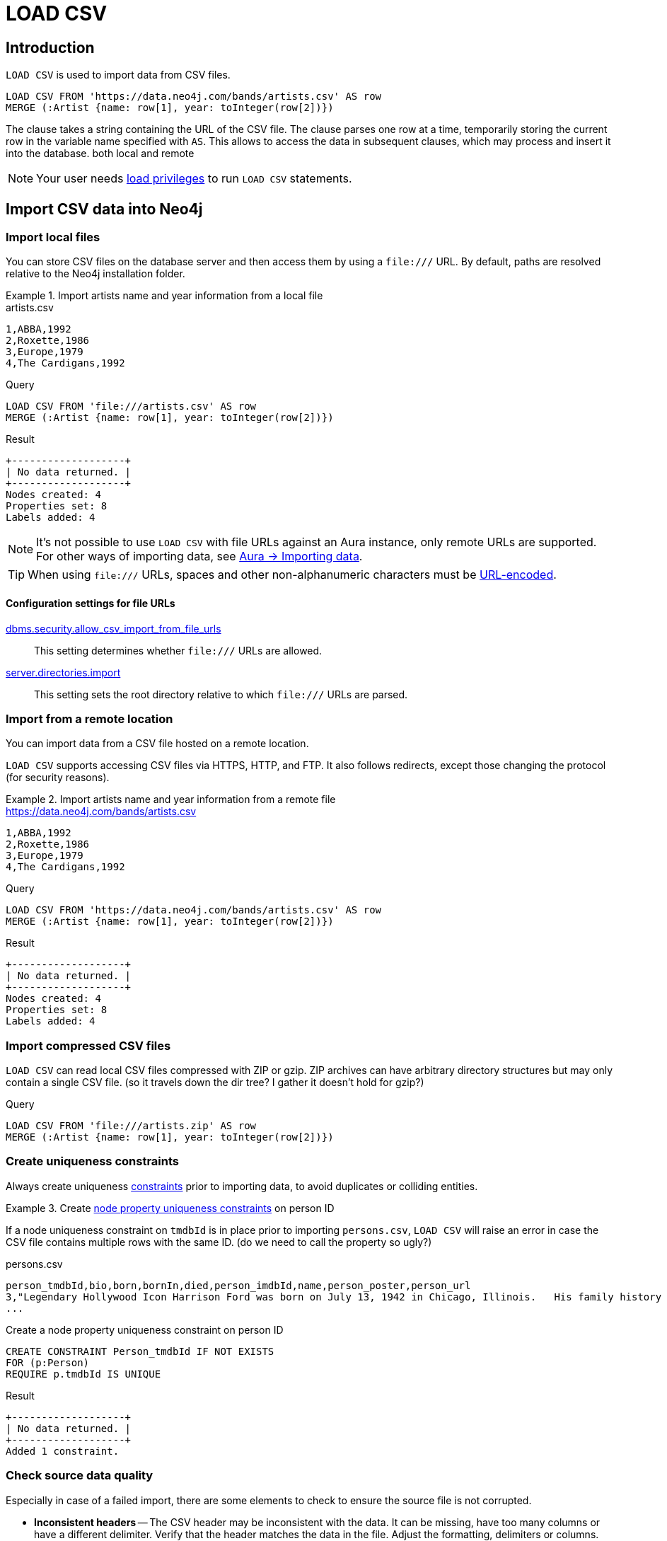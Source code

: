:description: `LOAD CSV` is used to import data from CSV files into a Neo4j database.

= LOAD CSV

== Introduction

`LOAD CSV` is used to import data from CSV files.

[source, cypher]
----
LOAD CSV FROM 'https://data.neo4j.com/bands/artists.csv' AS row
MERGE (:Artist {name: row[1], year: toInteger(row[2])})
----

The clause takes a string containing the URL of the CSV file.
The clause parses one row at a time, temporarily storing the current row in the variable name specified with `AS`.
This allows to access the data in subsequent clauses, which may process and insert it into the database.
both local and remote

[NOTE]
====
Your user needs link:{neo4j-docs-base-uri}/operations-manual/{page-version}/authentication-authorization/load-privileges/[load privileges] to run `LOAD CSV` statements.
====

== Import CSV data into Neo4j

=== Import local files

You can store CSV files on the database server and then access them by using a `+file:///+` URL. By default, paths are resolved relative to the Neo4j installation folder.

.Import artists name and year information from a local file
====

.artists.csv
[source, csv, filename="artists.csv"]
----
1,ABBA,1992
2,Roxette,1986
3,Europe,1979
4,The Cardigans,1992
----

.Query
[source, cypher]
----
LOAD CSV FROM 'file:///artists.csv' AS row
MERGE (:Artist {name: row[1], year: toInteger(row[2])})
----

.Result
[source, role="queryresult"]
----
+-------------------+
| No data returned. |
+-------------------+
Nodes created: 4
Properties set: 8
Labels added: 4
----
====

[NOTE]
It's not possible to use `LOAD CSV` with file URLs against an Aura instance, only remote URLs are supported.
For other ways of importing data, see link:https://neo4j.com/docs/aura/auradb/importing/importing-data/[Aura -> Importing data].

[TIP]
When using `+file:///+` URLs, spaces and other non-alphanumeric characters must be link:https://developer.mozilla.org/en-US/docs/Glossary/percent-encoding[URL-encoded].


==== Configuration settings for file URLs

link:{neo4j-docs-base-uri}/operations-manual/{page-version}/configuration/configuration-settings#config_dbms.security.allow_csv_import_from_file_urls[dbms.security.allow_csv_import_from_file_urls]::
This setting determines whether `+file:///+` URLs are allowed.

link:{neo4j-docs-base-uri}/operations-manual/{page-version}/configuration/configuration-settings#config_server.directories.import[server.directories.import]::
This setting sets the root directory relative to which `+file:///+` URLs are parsed.


=== Import from a remote location

You can import data from a CSV file hosted on a remote location.

`LOAD CSV` supports accessing CSV files via HTTPS, HTTP, and FTP.
It also follows redirects, except those changing the protocol (for security reasons).

.Import artists name and year information from a remote file
====

.https://data.neo4j.com/bands/artists.csv
[source, csv, filename="artists.csv"]
----
1,ABBA,1992
2,Roxette,1986
3,Europe,1979
4,The Cardigans,1992
----

.Query
[source, cypher]
----
LOAD CSV FROM 'https://data.neo4j.com/bands/artists.csv' AS row
MERGE (:Artist {name: row[1], year: toInteger(row[2])})
----

.Result
[source, role="queryresult"]
----
+-------------------+
| No data returned. |
+-------------------+
Nodes created: 4
Properties set: 8
Labels added: 4
----
====


=== Import compressed CSV files

`LOAD CSV` can read local CSV files compressed with ZIP or gzip.
ZIP archives can have arbitrary directory structures but may only contain a single CSV file. (so it travels down the dir tree? I gather it doesn't hold for gzip?)

.Query
[source, cypher]
----
LOAD CSV FROM 'file:///artists.zip' AS row
MERGE (:Artist {name: row[1], year: toInteger(row[2])})
----


=== Create uniqueness constraints

Always create uniqueness xref:constraints/index.adoc[constraints] prior to importing data, to avoid duplicates or colliding entities.

.Create xref:constraints/examples.adoc#constraints-examples-node-uniqueness[node property uniqueness constraints] on person ID
====
If a node uniqueness constraint on `tmdbId` is in place prior to importing `persons.csv`, `LOAD CSV` will raise an error in case the CSV file contains multiple rows with the same ID. (do we need to call the property so ugly?)

.persons.csv
[source, csv, filename="persons.csv"]
----
person_tmdbId,bio,born,bornIn,died,person_imdbId,name,person_poster,person_url
3,"Legendary Hollywood Icon Harrison Ford was born on July 13, 1942 in Chicago, Illinois.   His family history includes a strong lineage of actors, radio personalities, and models.   Harrison attended public high school in Park Ridge, Illinois where he was a member of the school Radio Station WMTH.  Harrison worked as the lead voice for sports reporting at WMTH for several years.   Acting wasn’t a major interest to Ford until his junior year at Ripon College when he first took an acting class...",1942-07-13,"Chicago, Illinois, USA",,148,Harrison Ford,https://image.tmdb.org/t/p/w440_and_h660_face/5M7oN3sznp99hWYQ9sX0xheswWX.jpg,https://themoviedb.org/person/3
...
----

.Create a node property uniqueness constraint on person ID
[source, cypher]
----
CREATE CONSTRAINT Person_tmdbId IF NOT EXISTS
FOR (p:Person)
REQUIRE p.tmdbId IS UNIQUE
----

.Result
[source, role="queryresult"]
----
+-------------------+
| No data returned. |
+-------------------+
Added 1 constraint.
----
====


=== Check source data quality

Especially in case of a failed import, there are some elements to check to ensure the source file is not corrupted.

- *Inconsistent headers* -- The CSV header may be inconsistent with the data.
It can be missing, have too many columns or have a different delimiter.
Verify that the header matches the data in the file.
Adjust the formatting, delimiters or columns.
- *Extra or missing quotes* -- Standalone double or single quotes in the middle of non-quoted text or non-escaped quotes in quoted text can cause issues reading the file.
Either escape or remove stray quotes.
See <<Character escaping and quotes>>.
- *Special or newline characters* -- When dealing with special characters in a file, ensure they are quoted or remove them.
- *Inconsistent line breaks* -- Ensure line breaks are consistent throughout your file.
We recommend the Unix style for compatibility with Linux systems. (and is compatible with windows? does it even matter, is not up to the jvm to do the parsing, which is system agnostic?)
- *Binary zeros, BOM byte order mark and other non-text characters* -- Unusual characters or tool-specific formatting are sometimes hidden in application tools, but become apparent in plain-text editors.
If you come across these types of characters in your file, remove them entirely.


==== Test for data consistency

Before actually importing data into the database, you can use `LOAD CSV` to inspect the source file and get an idea of what form the imported data will have.

[source, cypher]
----
// Assert correct line count
LOAD CSV FROM "file-url" AS line
RETURN count(*);

// Check first 5 line-sample with header-mapping
LOAD CSV WITH HEADERS FROM "file-url" AS line
RETURN line
LIMIT 5;
----

put a remote url and result of queries?


=== Handle large amounts of data

`LOAD CSV` may timeout for files containing a significant number of rows (approaching hundreds of thousands or millions). For large files, it's recommended to split the import process in several lighter transactions through the clause xref:subqueries/subqueries-in-transactions.adoc[`CALL {...} IN TRANSACTIONS`].

.Load a large CSV file in several transactions
====
The file link:https://data.neo4j.com/importing-cypher/persons.csv[_persons.csv_] contains a header line and a total of 869 lines.
The example loads the `name` and `born` columns in transactions of 200 rows.

.persons.csv
[source, csv]
----
person_tmdbId,bio,born,bornIn,died,person_imdbId,name,person_poster,person_url
3,"Legendary Hollywood Icon Harrison Ford was born on July 13, 1942 in Chicago, Illinois.   His family history includes a strong lineage of actors, radio personalities, and models.   Harrison attended public high school in Park Ridge, Illinois where he was a member of the school Radio Station WMTH.  Harrison worked as the lead voice for sports reporting at WMTH for several years.   Acting wasn’t a major interest to Ford until his junior year at Ripon College when he first took an acting class...",1942-07-13,"Chicago, Illinois, USA",,148,Harrison Ford,https://image.tmdb.org/t/p/w440_and_h660_face/5M7oN3sznp99hWYQ9sX0xheswWX.jpg,https://themoviedb.org/person/3
...
----

.Query
[source, cypher]
----
CALL {
  LOAD CSV FROM 'https://data.neo4j.com/importing-cypher/persons.csv' AS row
  MERGE (p:Person)
  SET
  p.tmdbId = row.tmdbId,
  p.name = row.name,
  p.born = row.born
} IN TRANSACTIONS OF 200 ROWS
----

.Result
[source, role="queryresult"]
----
+-------------------+
| No data returned. |
+-------------------+
Nodes created: 868
Properties set: 2604
Labels added: 868
Transactions committed: 5
----
====


=== Import data from relational databases

It is worthwhile to reason about your data model prior to importing data.
This holds especially for CSV data coming from a relational database.
See link:https://neo4j.com/docs/getting-started/data-modeling/guide-data-modeling/[Data modeling].

Exporting data from a relational database to CSV may create one or multiple files, depending on whether the data are dumped as a single combined table or each table is dumbed as a aseparate file.


==== Import from a single CSV file

Consider the file link:https://data.neo4j.com/importing-cypher/books.csv[_books.csv_]:

.books.csv
[source, csv, filename="artists.csv"]
----
id,title,author,publication_year,genre,rating,still_in_print,last_purchased
19515,The Heights,Anne Conrad,2012,Comedy,5,true,2023/4/12 8:17:00
39913,Starship Ghost,Michael Tyler,1985,Science Fiction|Horror,4.2,false,2022/01/16 17:15:56
60980,The Death Proxy,Tim Brown,2002,Horror,2.1,true,2023/11/26 8:34:26
18793,Chocolate Timeline,Mary R. Robb,1924,Romance,3.5,false,2022/9/17 14:23:45
67162,Stories of Three,Eleanor Link,2022,Romance|Comedy,2,true,2023/03/12 16:01:23
25987,Route Down Below,Tim Brown,2006,Horror,4.1,true,2023/09/24 15:34:18
----

It contains both information about author nodes and book nodes.
You can execute multiple passes of `LOAD CSV` on a single file.
We even recommend you to do so for performance reasons, see <<_separate_creation_of_nodes_and_relationships>>.
Each pass of `LOAD CSV` focuses on the creation of one aspect of your data model and you import the relational data iteratively into Neo4j:

[source,cypher,role=noplay]
----
// Create `Book` nodes
LOAD CSV WITH HEADERS
FROM 'https://data.neo4j.com/importing-cypher/books.csv'
AS row
MERGE (b:Book {id: row.id})
SET b.title = row.title;

// Create `Author` nodes
LOAD CSV WITH HEADERS
FROM 'https://data.neo4j.com/importing-cypher/books.csv'
AS row
MERGE (a:Author {name: row.author});

// Create `WROTE` relationships
LOAD CSV WITH HEADERS
FROM 'https://data.neo4j.com/importing-cypher/books.csv'
AS row
MATCH (a:Author{name: row.author})
MATCH (b:Book{id: row.id})
MERGE (a)-[:WROTE]->(b);
----

==== Import from multiple CSV files

Consider the two files link:https://data.neo4j.com/importing-cypher/persons.csv[_persons.csv_] and link:https://data.neo4j.com/importing-cypher/movies.csv[_movies.csv_] from <<_create_uniqueness_constraints>> and the additional file link:https://data.neo4j.com/importing-cypher/acted_in.csv[_acted_in.csv_]:

.acted_in.csv
[source, csv, filename="acted_in.csv"]
----
movieId,person_tmdbId,role
1,12899,Slinky Dog (voice)
1,12898,Buzz Lightyear (voice)
...
----

The _acted_in.csv_ file contains data about the relationship between actors and the movies they acted in.
The connection between actors and movies is established by the properties `person_tmdbId` and `movieId`.
_acted_in.csv_ also holds the role the actor played in the movie.

The table represented by _acted_in.csv_ acts as a look-up table combining the primary keys, the IDs, of the tables represented by _persons.csv_ and _movies.csv_.

The following query contains three passes of `LOAD CSV` first creating person nodes from _persons.csv_ and movie nodes from _movies.csv_ and then the `ACTED_IN` relationship from _acted_in.csv_:

.Query
[source, cypher]
----
// Create person nodes
LOAD CSV FROM 'https://data.neo4j.com/importing-cypher/persons.csv' AS row
MERGE (p:Person {tmdbId: row.person_tmdbId, name: row.name});

// Create movie nodes
LOAD CSV FROM 'https://data.neo4j.com/importing-cypher/movies.csv' AS row
MERGE (m:Movie {movieId: row.movieId, title: row.title});

// Create relationships
LOAD CSV FROM 'https://data.neo4j.com/importing-cypher/acted_in.csv' AS row
MATCH (p:Person {tmdbId: row.person_tmdbId})
MATCH (m:Movie {movieId: row.movieId})
MERGE (p)-[r:ACTED_IN {role: row.role}]->(m);
----

.Result
[role="queryresult"]
----
+-------------------+
| No data returned. |
+-------------------+
Nodes created: 961
Relationships created: 372
Properties set: 2294
----

For a fully fledged example, see link:https://neo4j.com/docs/getting-started/appendix/tutorials/guide-import-relational-and-etl/[Tutorial: Import data from a relational database into Neo4j].


==== Create additional node labels

In Neo4j, a node can have multiple labels. However, data coming from relational datasets are often broken down in files that separate the entities from each other, so that it's not possible to assign multiple labels while importing any one

The `ACTED_IN` relationship created in <<_create_relationships>> implicitly defines actors as a subset of people in _persons.csv_.
To apply an additional actor node label where it is applicable, based on the relationship:

.Query
[source, cypher]
----
MATCH (p:Person)-[:ACTED_IN]->()
WITH DISTINCT p SET p:Actor
----

.Result
[role="queryresult"]
----
+-------------------+
| No data returned. |
+-------------------+
Labels added: 104
----

By adding the `Actor` label to the relevant person nodes, queries which target the label rather than the relationship are quicker to return, see xref:appendix/tutorials/basic-query-tuning.adoc[Basic query tuning].


== Pre-process the data during import


=== Cast CSV columns to Neo4j data types

`LOAD CSV` inserts all imported CSV data as string properties.
Neo4j supports however a range of xref:values-and-types/index.adoc[data types], and storing data in its most appropriate type allows both to query it more effectively and to process it with type-specific Cypher functions.

For a list of type casting functions, see xref:values-and-types/casting-data.adoc[Casting data values].

.Import numeric and temporal data
====
The column `person_tmdbId` and `born` in the file link:https://data.neo4j.com/importing-cypher/persons.csv[_persons.csv_] contains integers and dates respectively.
The functions `toInteger()` and `date()` allow to cast those values to the appropriate types before importing them.

.persons.csv
[source, csv]
----
person_tmdbId,bio,born,bornIn,died,person_imdbId,name,person_poster,person_url
3,"Legendary Hollywood Icon Harrison Ford was born on July 13, 1942 in Chicago, Illinois.   His family history includes a strong lineage of actors, radio personalities, and models.   Harrison attended public high school in Park Ridge, Illinois where he was a member of the school Radio Station WMTH.  Harrison worked as the lead voice for sports reporting at WMTH for several years.   Acting wasn’t a major interest to Ford until his junior year at Ripon College when he first took an acting class...",1942-07-13,"Chicago, Illinois, USA",,148,Harrison Ford,https://image.tmdb.org/t/p/w440_and_h660_face/5M7oN3sznp99hWYQ9sX0xheswWX.jpg,https://themoviedb.org/person/3
...
----

.Query
[source, cypher]
----
LOAD CSV FROM 'https://data.neo4j.com/importing-cypher/persons.csv' AS row
MERGE (p:Person)
SET
p.tmdbId = toInteger(row.tmdbId),
p.name = row.name,
p.born = date(row.born)
----

.Result
[source, role="queryresult"]
----
+-------------------+
| No data returned. |
+-------------------+
Nodes created: 868
Properties set: 2604
Labels added: 868
----
====


=== Handle null values

Neo4j does not store null values.
Null or empty fields in a CSV files can be skipped or replaced with default values in `LOAD CSV`.

.Processing a file with null values
====
In the file `companies.csv`, some rows do not specify values for some columns.
The examples show several options of treating null values.

.companies.csv
[source, csv, filename=companies.csv]
----
Id,Name,Location,Email,BusinessType
1,Neo4j,San Mateo,contact@neo4j.com,P
2,AAA,,info@aaa.com,,
3,BBB,Chicago,,G
----

.Skip null values
[source, cypher]
----
LOAD CSV WITH HEADERS FROM 'file:///companies.csv' AS row
WITH row WHERE row.Id IS NOT NULL
MERGE (c:Company {companyId: row.Id});
----

.Provide a default for null values
[source, cypher]
----
LOAD CSV WITH HEADERS FROM 'file:///companies.csv' AS row
MERGE (c:Company {companyId: row.Id, hqLocation: coalesce(row.Location, "Unknown")})
----

.Change empty strings to null values (not stored)
[source, cypher]
----
LOAD CSV WITH HEADERS FROM 'file:///companies.csv' AS row
MERGE (c:Company {companyId: row.Id})
SET c.emailAddress = CASE trim(row.Email) WHEN "" THEN null ELSE row.Email END
----
====

[TIP]
Because null values are not stored in the database, a strategy for selectively getting rid of some values is to map into null values.


=== Split list values

The function `split()` allows to convert a string of elements into a list.

.Parse movies languages and genres as lists
====
The file link:https://data.neo4j.com/importing-cypher/movies.csv[_movies.csv_] contains a header line and a total of 94 lines.

The columns `languages` and `genres` contain list-like values.
Both lists are separated by a pipe `|`, and `split()` allows to make them into Cypher lists ahead of inserting them into the database.

.movies.csv
[source, csv]
----
movieId,title,budget,countries,movie_imdbId,imdbRating,imdbVotes,languages,plot,movie_poster,released,revenue,runtime,movie_tmdbId,movie_url,year,genres
1,Toy Story,30000000.0,USA,114709,8.3,591836,English,A cowboy doll is profoundly threatened and jealous when a new spaceman figure supplants him as top toy in a boy's room.,https://image.tmdb.org/t/p/w440_and_h660_face/uXDfjJbdP4ijW5hWSBrPrlKpxab.jpg,1995-11-22,373554033.0,81,862,https://themoviedb.org/movie/862,1995,Adventure|Animation|Children|Comedy|Fantasy
2,Jumanji,65000000.0,USA,113497,6.9,198355,English|French,"When two kids find and play a magical board game, they release a man trapped for decades in it and a host of dangers that can only be stopped by finishing the game.",https://image.tmdb.org/t/p/w440_and_h660_face/vgpXmVaVyUL7GGiDeiK1mKEKzcX.jpg,1995-12-15,262797249.0,104,8844,https://themoviedb.org/movie/8844,1995,Adventure|Children|Fantasy
...
----

.Query
[source, cypher]
----
LOAD CSV FROM 'https://data.neo4j.com/importing-cypher/movies.csv' AS row
MERGE (m:Movie)
SET
m.movieId = toInteger(row.movieId),
m.title = row.title,
m.imdbId = toInteger(row.movie_imdbId),
m.languages = split(row.languages, '|'),
m.genres = split(row.genres, '|')
----

Is this not a deprecated syntax?

.Result
[source, role="queryresult"]
----
+-------------------+
| No data returned. |
+-------------------+
Nodes created: 93
Properties set: 465
Labels added: 93
----
====

For more string manipulation functions, see xref:functions/string.adoc[String functions].


== Neo4j CSV functions

=== Access line numbers with `linenumber()`

The xref:functions/load-csv.adoc#functions-linenumber[`linenumber()`] function provides the line number which `LOAD CSV` is operating on, or `null` if called out of a `LOAD CSV` context.

A common use case for this function is to generate sequential unique IDs for CSV data that doesn't have a unique column already.

.artists.csv
[source, csv, filename="artists.csv"]
----
1,ABBA,1992
2,Roxette,1986
3,Europe,1979
4,The Cardigans,1992
----

.Query
[source, cypher]
----
LOAD CSV FROM 'file:///artists.csv' AS row
RETURN linenumber() AS number, row
----

.Result
[source, role="queryresult"]
----
+---------------------------------------+
| number | row                          |
+---------------------------------------+
| 1      | ["1","ABBA","1992"]          |
| 2      | ["2","Roxette","1986"]       |
| 3      | ["3","Europe","1979"]        |
| 4      | ["4","The Cardigans","1992"] |
+---------------------------------------+
4 rows
----


=== Access the CSV file path with `file()`

The xref:functions/load-csv.adoc#functions-file[`file()`] function provides the absolute path of the file that `LOAD CSV` is operating on, or `null` if called out of a `LOAD CSV` context.

.artists.csv
[source, csv, filename="artists.csv"]
----
1,ABBA,1992
2,Roxette,1986
3,Europe,1979
4,The Cardigans,1992
----

.Query
[source, cypher, role=test-result-skip]
----
LOAD CSV FROM 'file:///artists.csv' AS row
RETURN DISTINCT file() AS path
----

.Result
[source, role="queryresult"]
----
+------------------------------------------+
| path                                     |
+------------------------------------------+
| "/home/example/neo4j/import/artists.csv" |
+------------------------------------------+
1 row
----

[TIP]
====
`file()` always returns a local path, even when loading remote CSV files. For remote resources, `file()` returns the temporary local path it was downloaded to.
====


== CSV file format

The CSV file format and `LOAD CSV` interact as follows:

* the character encoding is UTF-8;
* the line terminator is system dependent, for example, it is `\n` for Unix and `\r\n` for Windows;
* the default field delimiter is `,`. Change it using the option `FIELDTERMINATOR`;
* CSV files may contain quoted string values, wrapped in double quotes `"`, but the quotes are dropped when `LOAD CSV` reads the data;
* if `dbms.import.csv.legacy_quote_escaping` is `true`, `\` is the escape character; to escape a double quote, it must be in a quoted string and escaped, either with the escape character or a second double quote.


=== Headers

If the CSV file starts with a header row containing column names, each import row in the file acts as a map instead of an array.
Indicate the presence of the header row by adding `WITH HEADERS` to the query.
This way, you can access specific fields by their corresponding column name:

.artists-with-headers.csv
[source, csv, filename="artists-with-headers.csv"]
----
Id,Name,Year
1,ABBA,1992
2,Roxette,1986
3,Europe,1979
4,The Cardigans,1992
----

.Query
[source, cypher]
----
LOAD CSV WITH HEADERS FROM 'file:///artists-with-headers.csv' AS row
MERGE (:Artist {name: row.Name, year: toInteger(row.Year)})
----

.Result
[role="queryresult"]
----
+-------------------+
| No data returned. |
+-------------------+
Nodes created: 4
Properties set: 8
Labels added: 4
----

=== Field delimiter

The default field delimiter is `,`.
Use the `FIELDTERMINATOR` option to specify a different field delimiter.

.artists-fieldterminator.csv
[source, csv, filename="artists-fieldterminator.csv"]
----
1;ABBA;1992
2;Roxette;1986
3;Europe;1979
4;The Cardigans;1992
----

.Query
[source, cypher]
----
LOAD CSV FROM 'file:///artists-fieldterminator.csv' AS row FIELDTERMINATOR ';'
MERGE (:Artist {name: row[1], year: toInteger(row[2])})
----

.Result
[role="queryresult"]
----
+-------------------+
| No data returned. |
+-------------------+
Nodes created: 4
Properties set: 8
Labels added: 4
----

If you don't change the field delimiter character, `LOAD CSV` interprets the example CSV as having a single column without delimiters.
The first row, for example, is read as the string `'1;ABBA;1992'`.

[NOTE]
====
You can use the hexadecimal representation of the unicode character for the field delimiter if you prepend `{backslash}u`.
Write the encoding with four digits, for example, `{backslash}u003B` is equivalent to `;` (semicolon).
====


=== Character escaping and quotes

If the configuration setting `dbms.import.csv.legacy_quote_escaping` is set to `true` (the default value), `\` is used as the escape character: `"The {backslash}"Symbol{backslash}""`.
The inner double quote characters are escaped, leaving them unprocessed by `LOAD CSV`.
For the double quote character, you can achieve the same thing by repeating it - the escape sequence above is equivalent to `"The ""Symbol"""`.

Quoted strings are allowed in the CSV file and the quotes are dropped when reading the data with `LOAD CSV`.
To apply quotation to a string, wrap it with double quote characters: `"my_string"`.

The example below has both additional quotes around each value as well as escaped quotes in the second value:

.artists-with-escaped-char.csv
[source, csv, filename="artists-with-escaped-char.csv"]
----
"1","The ""Symbol""","1992"
----

.Query
[source, cypher]
----
LOAD CSV FROM 'file:///artists-with-escaped-char.csv' AS row
MERGE (a:Artist {name: row[1], year: toInteger(row[2])})
RETURN
  a.name AS name,
  a.year AS year,
  size(a.name) AS size
----

Note that `name` is a string and that it is wrapped in single quotes in the output.
The third column outputs the string length as `size`.
The length only counts what is between the single quotes, but not the quotes themselves:

.Result
[role="queryresult",options="header,footer",cols="3*<m"]
|===
| name | year | size
| 'The "Symbol"' | 1992 | 12
3+d| Nodes created: 1 +
Properties set: 2 +
Labels added: 1
|===


== Performance recommendations


=== Create and use indexes

xref:indexes/index.adoc[Indexes] can vastly speed up queries which is particularly useful if they are queried frequently. See xref:appendix/tutorials/basic-query-tuning.adoc[Basic query tuning].

Many types of constraints implicitly create indexes.
For example, Neo4j has already created indexes for the constraints from section <<_create_constraints>> for `person_tmdbId` and `movieId`.
The header of the file link:https://data.neo4j.com/importing-cypher/movies.csv[_movies.csv_] has more candidates for index properties: `movie_imdbId` and `title`.
Both could be regular query indexes.

To create indexes on the two properties:

.Query
[source, cypher]
----
CREATE INDEX movie_imdbId FOR (m:Movie) ON (m.movie_imdbId);
CREATE INDEX movie_title FOR (m:Movie) ON (m.title);
CALL db.awaitIndexes();
----


=== Separate creation of nodes and relationships

The file link:https://data.neo4j.com/importing-cypher/books.csv[_books.csv_] contains book data:

.books.csv
[source, csv, filename="artists.csv"]
----
id,title,author,publication_year,genre,rating,still_in_print,last_purchased
19515,The Heights,Anne Conrad,2012,Comedy,5,true,2023/4/12 8:17:00
39913,Starship Ghost,Michael Tyler,1985,Science Fiction|Horror,4.2,false,2022/01/16 17:15:56
60980,The Death Proxy,Tim Brown,2002,Horror,2.1,true,2023/11/26 8:34:26
18793,Chocolate Timeline,Mary R. Robb,1924,Romance,3.5,false,2022/9/17 14:23:45
67162,Stories of Three,Eleanor Link,2022,Romance|Comedy,2,true,2023/03/12 16:01:23
25987,Route Down Below,Tim Brown,2006,Horror,4.1,true,2023/09/24 15:34:18
----

The following Cypher query uses multiple MERGE clauses:

[source,cypher,role= nocopy noplay]
----
LOAD CSV WITH HEADERS
FROM 'https://data.neo4j.com/importing-cypher/books.csv'
AS row
MERGE (b:Book {id: row.id})
SET b.title = row.title
MERGE (a:Author {name: row.author})
MERGE (a)-[:WROTE]->(b)
----

If the data set was more complicated with significantly more rows, such a query might have experienced issues with the import as it creates related data in a single pass.
Instead, separate the creation of nodes and relationships:

[source,cypher,role=noplay]
----
// Create `Book` nodes
LOAD CSV WITH HEADERS
FROM 'https://data.neo4j.com/importing-cypher/books.csv'
AS row
MERGE (b:Book {id: row.id})
SET b.title = row.title;

// Create `Author` nodes
LOAD CSV WITH HEADERS
FROM 'https://data.neo4j.com/importing-cypher/books.csv'
AS row
MERGE (a:Author {name: row.author});

// Create `WROTE` relationships
LOAD CSV WITH HEADERS
FROM 'https://data.neo4j.com/importing-cypher/books.csv'
AS row
MATCH (a:Author{name: row.author})
MATCH (b:Book{id: row.id})
MERGE (a)-[:WROTE]->(b);
----


=== Avoid `Eager` operators

Some Cypher statements, for example, the first query in <<_separate_creation_of_nodes_and_relationships>>, pull in more rows than necessary, adding extra processing up front.
To avoid this, you can run link:https://neo4j.com/docs/cypher-manual/current/query-tuning/#how-do-i-profile-a-query[`PROFILE`] on your queries to see if they use `Eager` loading and either modify queries or run multiple passes on the same file, so it does not do this.
For more information about the `Eager` operator, see the link:https://neo4j.com/docs/cypher-manual/current/planning-and-tuning/operators/operators-detail/[Cypher manual -> Execution plan operators in detail^].


=== Database heap and memory

To help handle larger volumes of transactions, you can increase some configuration settings for the database and restart the instance for them to take effect.
You can create or update one million records in a single transaction per 2 GB of heap.

In `neo4j.conf`:
+
* `server.memory.heap.initial_size` and `server.memory.heap.max_size`: set to at least 4G.
* `server.memory.pagecache.size`: ideally, value large enough to keep the whole database in memory.


== Full example

You can reset all data in the database by running a series of DELETE and DROP queries:

.Query
[source, cypher]
----
MATCH (n) DETACH DELETE n;

DROP CONSTRAINT Person_tmdbId IF EXISTS;
DROP CONSTRAINT Movie_movieId IF EXISTS;
----

.Result
[role="queryresult"]
----
+-------------------+
| No data returned. |
+-------------------+
Deleted 961 nodes, deleted 372 relationships.
Removed 2 constraints.
----

Deletion and creation can be combined into a single process consisting of multiple Cypher queries.

The full example combines queries from previous sections.

You can run this query at any point to refresh the database with the latest data, for example, if one of the CSV files is updated.
A single process to build your graph provides a consistent mechanism to test your import.

.Query
[source, cypher]
----
// Clear data
MATCH (n) DETACH DELETE n;

// Drop constraints
DROP CONSTRAINT Person_tmdbId IF EXISTS;
DROP CONSTRAINT Movie_movieId IF EXISTS;

// Create constraints
CREATE CONSTRAINT Person_tmdbId IF NOT EXISTS
FOR (p:Person)
REQUIRE p.tmdbId IS UNIQUE;

CREATE CONSTRAINT Movie_movieId IF NOT EXISTS
FOR (m:Movie)
REQUIRE m.movieId IS UNIQUE;

// Create person nodes
LOAD CSV FROM 'https://data.neo4j.com/importing-cypher/persons.csv' AS row
MERGE (p:Person)
SET
p.tmdbId = toInteger(row.person_tmdbId),
p.name = row.name,
p.born = date(row.born);

// Create movie nodes
LOAD CSV FROM 'https://data.neo4j.com/importing-cypher/movies.csv' AS row
MERGE (m:Movie)
SET
m.movieId = toInteger(row.movieId),
m.title = row.title,
m.imdbId = toInteger(row.movie_imdbId),
m.languages = split(row.languages, '|'),
m.genres = split(row.genres, '|');

// Create relationships
LOAD CSV FROM 'https://data.neo4j.com/importing-cypher/acted_in.csv' AS row
MATCH (p:Person {tmdbId: toInteger(row.person_tmdbId)})
MATCH (m:Movie {movieId: toInteger(row.movieId)})
MERGE (p)-[r:ACTED_IN]->(m)
SET r.role = row.role;

// Set additional node label
MATCH (p:Person)-[:ACTED_IN]->()
WITH DISTINCT p SET p:Actor;
----

.Result
[role="queryresult"]
----
+-------------------+
| No data returned. |
+-------------------+
Added 2 constraints.
Nodes created: 961
Relationships created: 372
Properties set: 3441
Labels added: 1065
----

== Other ways of importing data

There are a few other approaches to get CSV data into Neo4j:

1. The `neo4j-admin database import` command: command-line tool useful for straightforward loading of large datasets.
_Works with Neo4j Desktop, Neo4j EE Docker image and local installations._
2. Neo4j ETL tool: Neo4j Labs project.
For more details and documentation, visit link:https://neo4j.com/labs/etl-tool/[Neo4j ETL Tool page].
3. Kettle import tool: maps and executes steps for the data process flow and works well for very large datasets, especially if you are already familiar with using this tool. _Works with any setup, including AuraDB._

Finally, avoiding `LOAD CSV` and deferring the parsing and querying of CSV data to your own application is a valid choice.
